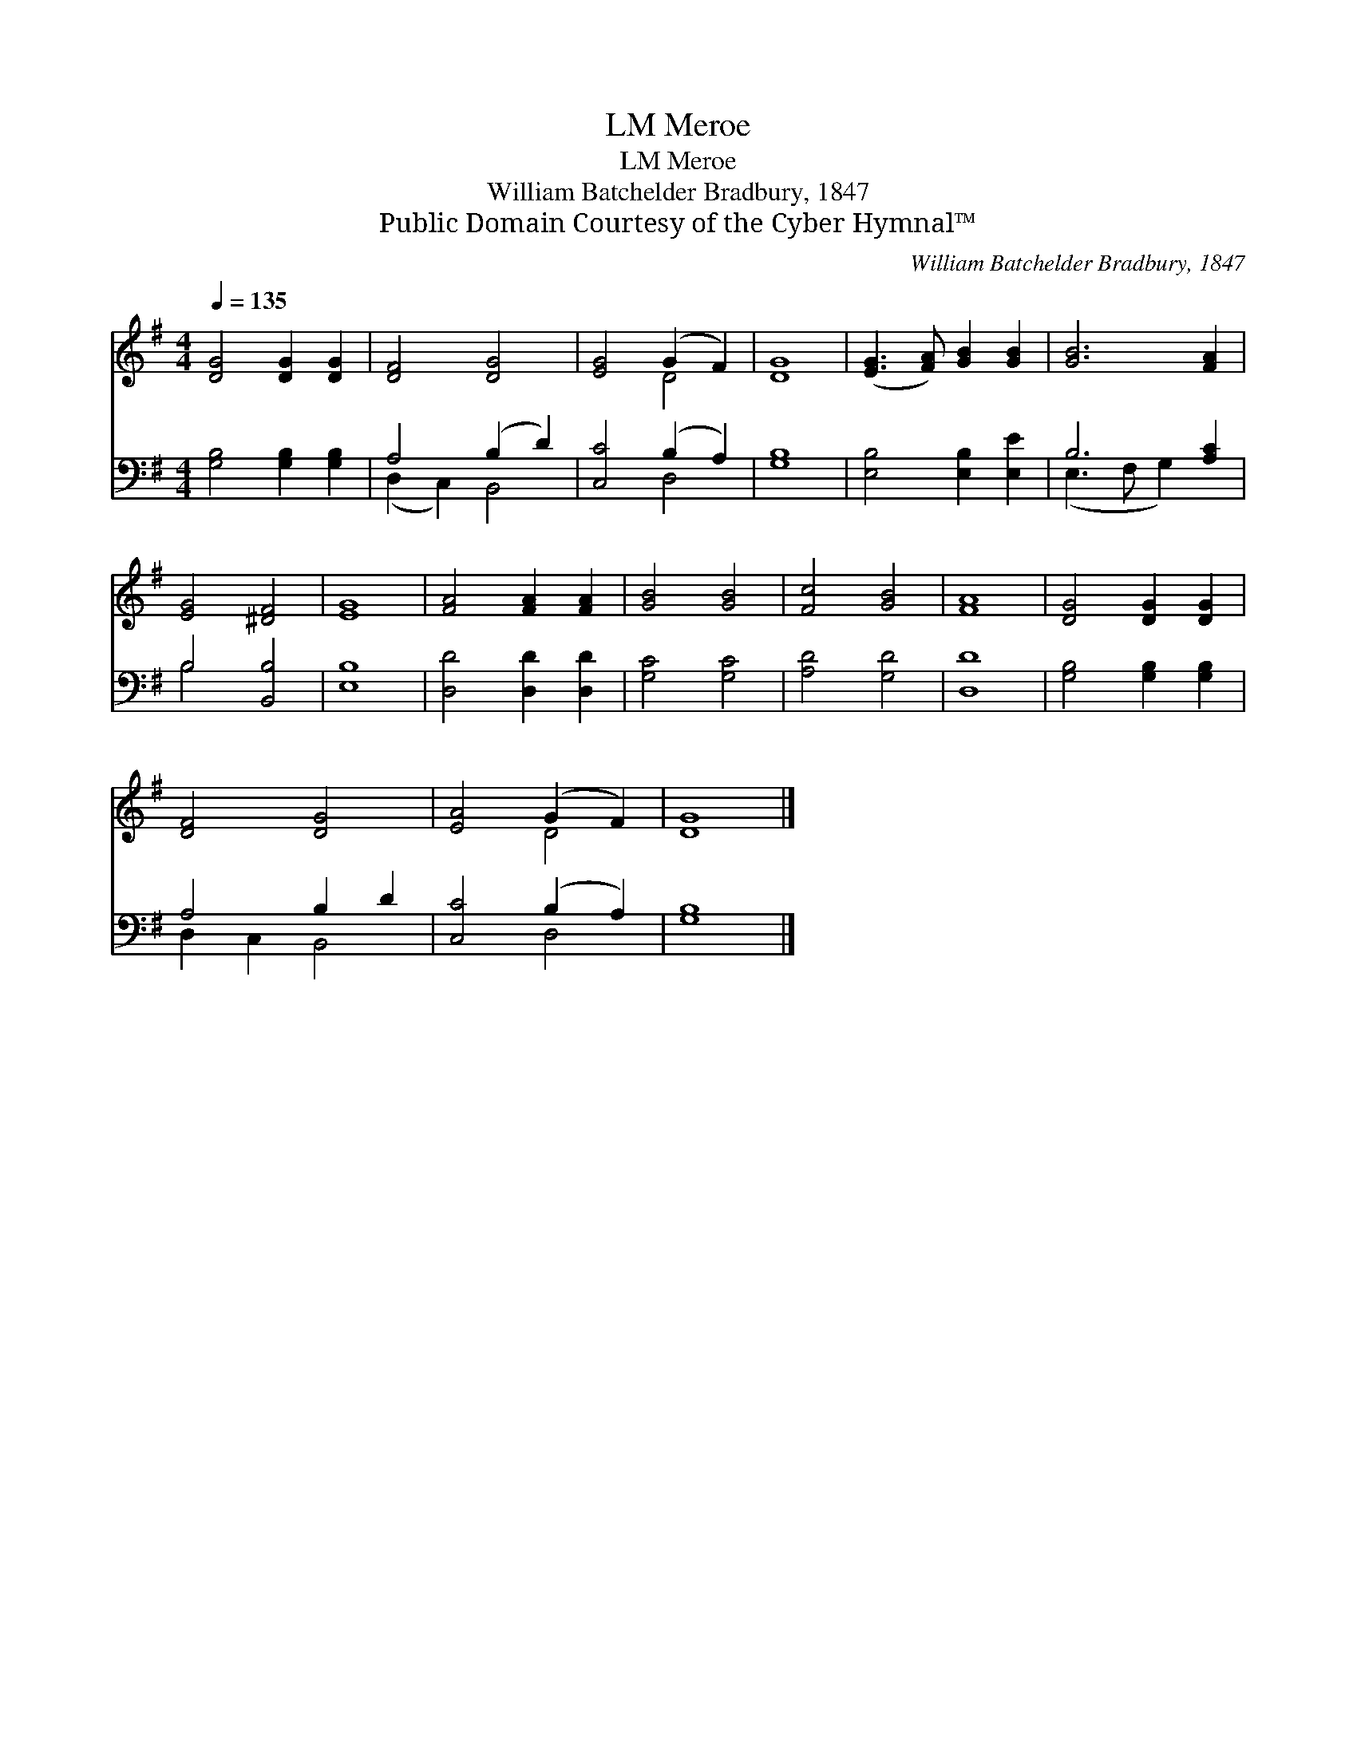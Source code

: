 X:1
T:Meroe, LM
T:Meroe, LM
T:William Batchelder Bradbury, 1847
T:Public Domain Courtesy of the Cyber Hymnal™
C:William Batchelder Bradbury, 1847
Z:Public Domain
Z:Courtesy of the Cyber Hymnal™
%%score ( 1 2 ) ( 3 4 )
L:1/8
Q:1/4=135
M:4/4
K:G
V:1 treble 
V:2 treble 
V:3 bass 
V:4 bass 
V:1
 [DG]4 [DG]2 [DG]2 | [DF]4 [DG]4 | [EG]4 (G2 F2) | [DG]8 | ([EG]3 [FA]) [GB]2 [GB]2 | [GB]6 [FA]2 | %6
 [EG]4 [^DF]4 | [EG]8 | [FA]4 [FA]2 [FA]2 | [GB]4 [GB]4 | [Fc]4 [GB]4 | [FA]8 | [DG]4 [DG]2 [DG]2 | %13
 [DF]4 [DG]4 | [EA]4 (G2 F2) | [DG]8 |] %16
V:2
 x8 | x8 | x4 D4 | x8 | x8 | x8 | x8 | x8 | x8 | x8 | x8 | x8 | x8 | x8 | x4 D4 | x8 |] %16
V:3
 [G,B,]4 [G,B,]2 [G,B,]2 | A,4 (B,2 D2) | [C,C]4 (B,2 A,2) | [G,B,]8 | [E,B,]4 [E,B,]2 [E,E]2 | %5
 B,6 [A,C]2 | B,4 [B,,B,]4 | [E,B,]8 | [D,D]4 [D,D]2 [D,D]2 | [G,C]4 [G,C]4 | [A,D]4 [G,D]4 | %11
 [D,D]8 | [G,B,]4 [G,B,]2 [G,B,]2 | A,4 B,2 D2 | [C,C]4 (B,2 A,2) | [G,B,]8 |] %16
V:4
 x8 | (D,2 C,2) B,,4 | x4 D,4 | x8 | x8 | (E,3 F, G,2) x2 | B,4 x4 | x8 | x8 | x8 | x8 | x8 | x8 | %13
 D,2 C,2 B,,4 | x4 D,4 | x8 |] %16

